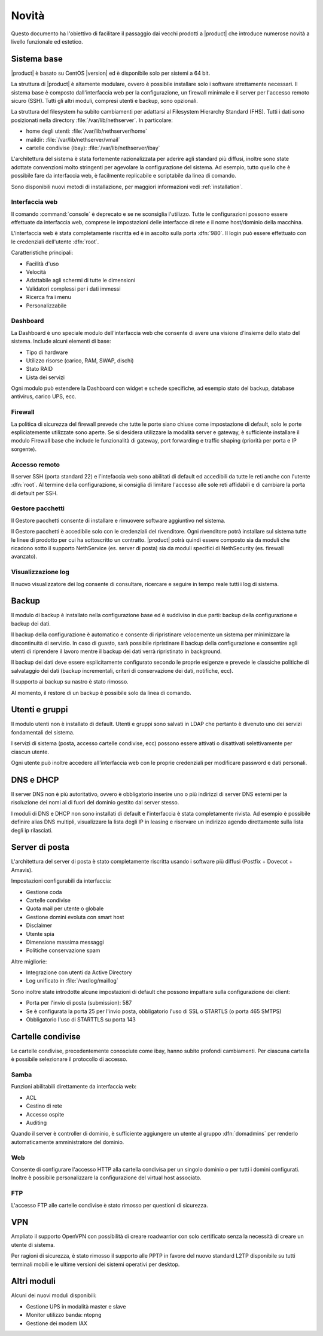 ======
Novità
======

Questo documento ha l'obiettivo di facilitare il passaggio dai vecchi prodotti a |product| che 
introduce numerose novità a livello funzionale ed estetico.

Sistema base
============

|product| è basato su CentOS |version| ed è disponibile solo per sistemi a 64 bit. 

La struttura di |product| è altamente modulare, ovvero è possibile installare solo i software strettamente necessari.
Il sistema base è composto dall'interfaccia web per la configurazione, un firewall minimale e il server per l'accesso remoto sicuro (SSH).
Tutti gli altri moduli, compresi utenti e backup, sono opzionali.

La struttura del filesystem ha subito cambiamenti per adattarsi al Filesystem Hierarchy Standard (FHS). Tutti i dati sono posizionati
nella directory :file:`/var/lib/nethserver`. In particolare:

* home degli utenti: :file:`/var/lib/nethserver/home`
* maildir: :file:`/var/lib/nethserver/vmail`
* cartelle condivise (ibay): :file:`/var/lib/nethserver/ibay`

L'architettura del sistema è stata fortemente razionalizzata per aderire agli standard più diffusi, inoltre sono state adottate
convenzioni molto stringenti per agevolare la configurazione del sistema. 
Ad esempio, tutto quello che è possibile fare da interfaccia web, è facilmente replicabile e scriptabile da linea di comando.

Sono disponibili nuovi metodi di installazione, per maggiori informazioni vedi :ref:`installation`.

Interfaccia web
---------------
Il comando :command:`console` è deprecato e se ne sconsiglia l'utilizzo. Tutte le configurazioni possono essere effettuate da interfaccia web,
comprese le impostazioni delle interfacce di rete e il nome host/dominio della macchina.

L'interfaccia web è stata completamente riscritta ed è in ascolto sulla porta :dfn:`980`.
Il login può essere effettuato con le credenziali dell'utente :dfn:`root`.

Caratteristiche principali:

* Facilità d'uso
* Velocità
* Adattabile agli schermi di tutte le dimensioni
* Validatori complessi per i dati immessi
* Ricerca fra i menu
* Personalizzabile

Dashboard
---------

La Dashboard è uno speciale modulo dell'interfaccia web che consente di avere una visione d'insieme dello stato del sistema.
Include alcuni elementi di base:

* Tipo di hardware
* Utilizzo risorse (carico, RAM, SWAP, dischi)
* Stato RAID
* Lista dei servizi

Ogni modulo può estendere la Dashboard con widget e schede specifiche, ad esempio stato del backup, database antivirus, carico UPS, ecc.


Firewall
--------

La politica di sicurezza del firewall prevede che tutte le porte siano chiuse come impostazione di default, solo le porte espliciatemente
utilizzate sono aperte.
Se si desidera utilizzare la modalità server e gateway, è sufficiente installare il modulo Firewall base che include le funzionalità di gateway,
port forwarding e traffic shaping (priorità per porta e IP sorgente).

Accesso remoto
--------------

Il server SSH (porta standard 22) e l'intefaccia web sono abilitati di default ed accedibili da tutte le reti anche con l'utente :dfn:`root`.
Al termine della configurazione, si consiglia di limitare l'accesso alle sole reti affidabili e di cambiare la porta di default per SSH.

Gestore pacchetti
-----------------

Il Gestore pacchetti consente di installare e rimuovere software aggiuntivo nel sistema. 

Il Gestore pacchetti è accedibile solo con le credenziali
del rivenditore. Ogni rivenditore potrà installare sul sistema tutte le linee di prodotto per cui ha sottoscritto un contratto.
|product| potrà quindi essere composto sia da moduli che ricadono sotto il supporto NethService (es. server di posta)
sia da moduli specifici di NethSecurity (es. firewall avanzato).

Visualizzazione log
-------------------

Il nuovo visualizzatore dei log consente di consultare, ricercare e seguire in tempo reale tutti i log di sistema.

Backup
======

Il modulo di backup è installato nella configurazione base ed è suddiviso in due parti: backup della configurazione e backup dei dati.

Il backup della configurazione è automatico e consente di ripristinare velocemente un sistema per minimizzare la discontinuità di servizio. 
In caso di guasto, sarà possibile ripristinare il backup della configurazione e consentire agli utenti di riprendere
il lavoro mentre il backup dei dati verrà ripristinato in background.

Il backup dei dati deve essere esplicitamente configurato secondo le proprie esigenze e prevede le classiche politiche di salvataggio dei dati
(backup incrementali, criteri di conservazione dei dati, notifiche, ecc).

Il supporto ai backup su nastro è stato rimosso.

Al momento, il restore di un backup è possibile solo da linea di comando.

Utenti e gruppi
===============

Il modulo utenti non è installato di default.
Utenti e gruppi sono salvati in LDAP che pertanto è divenuto uno dei servizi fondamentali del sistema.

I servizi di sistema (posta, accesso cartelle condivise, ecc) possono essere attivati o disattivati selettivamente per ciascun utente.

Ogni utente può inoltre accedere all'interfaccia web con le proprie credenziali per modificare password e dati personali. 

DNS e DHCP
==========

Il server DNS non è più autoritativo, ovvero è obbligatorio inserire uno o più indirizzi di server DNS esterni per la risoluzione dei nomi
al di fuori del dominio gestito dal server stesso.

I moduli di DNS e DHCP non sono installati di default e l'interfaccia è stata completamente rivista. Ad esempio è possibile definire alias DNS
multipli, visualizzare la lista degli IP in leasing e riservare un indirizzo agendo direttamente sulla lista degli ip rilasciati.

Server di posta
===============

L'architettura del server di posta è stato completamente riscritta usando i software più diffusi (Postfix + Dovecot + Amavis).

Impostazioni configurabili da interfaccia:

* Gestione coda
* Cartelle condivise
* Quota mail per utente o globale
* Gestione domini evoluta con smart host
* Disclaimer
* Utente spia
* Dimensione massima messaggi
* Politiche conservazione spam

Altre migliorie:

* Integrazione con utenti da Active Directory
* Log unificato in :file:`/var/log/maillog`

Sono inoltre state introdotte alcune impostazioni di default che possono impattare sulla configurazione dei client:

* Porta per l'invio di posta (submission): 587
* Se è configurata la porta 25 per l'invio posta, obbligatorio l'uso di SSL o STARTLS (o porta 465 SMTPS)
* Obbligatorio l'uso di STARTTLS su porta 143

Cartelle condivise
==================

Le cartelle condivise, precedentemente conosciute come ibay, hanno subito profondi cambiamenti.
Per ciascuna cartella è possibile selezionare il protocollo di accesso.

Samba
-----

Funzioni abilitabili direttamente da interfaccia web:

* ACL
* Cestino di rete
* Accesso ospite
* Auditing

Quando il server è controller di dominio, è sufficiente aggiungere un utente al gruppo :dfn:`domadmins` per renderlo automaticamente
amministratore del dominio.

Web
---

Consente di configurare l'accesso HTTP alla cartella condivisa per un singolo dominio o per tutti i domini configurati. 
Inoltre è possibile personalizzare la configurazione del virtual host associato.

FTP
---

L'accesso FTP alle cartelle condivise è stato rimosso per questioni di sicurezza. 

VPN
===

Ampliato il supporto OpenVPN con possibilità di creare roadwarrior con solo certificato senza la necessità di creare un utente di sistema.

Per ragioni di sicurezza, è stato rimosso il supporto alle PPTP in favore del nuovo standard L2TP disponibile su tutti terminali mobili e
le ultime versioni dei sistemi operativi per desktop.

Altri moduli
============

Alcuni dei nuovi moduli disponibili:

* Gestione UPS in modalità master e slave
* Monitor utilizzo banda: ntopng 
* Gestione dei modem IAX
